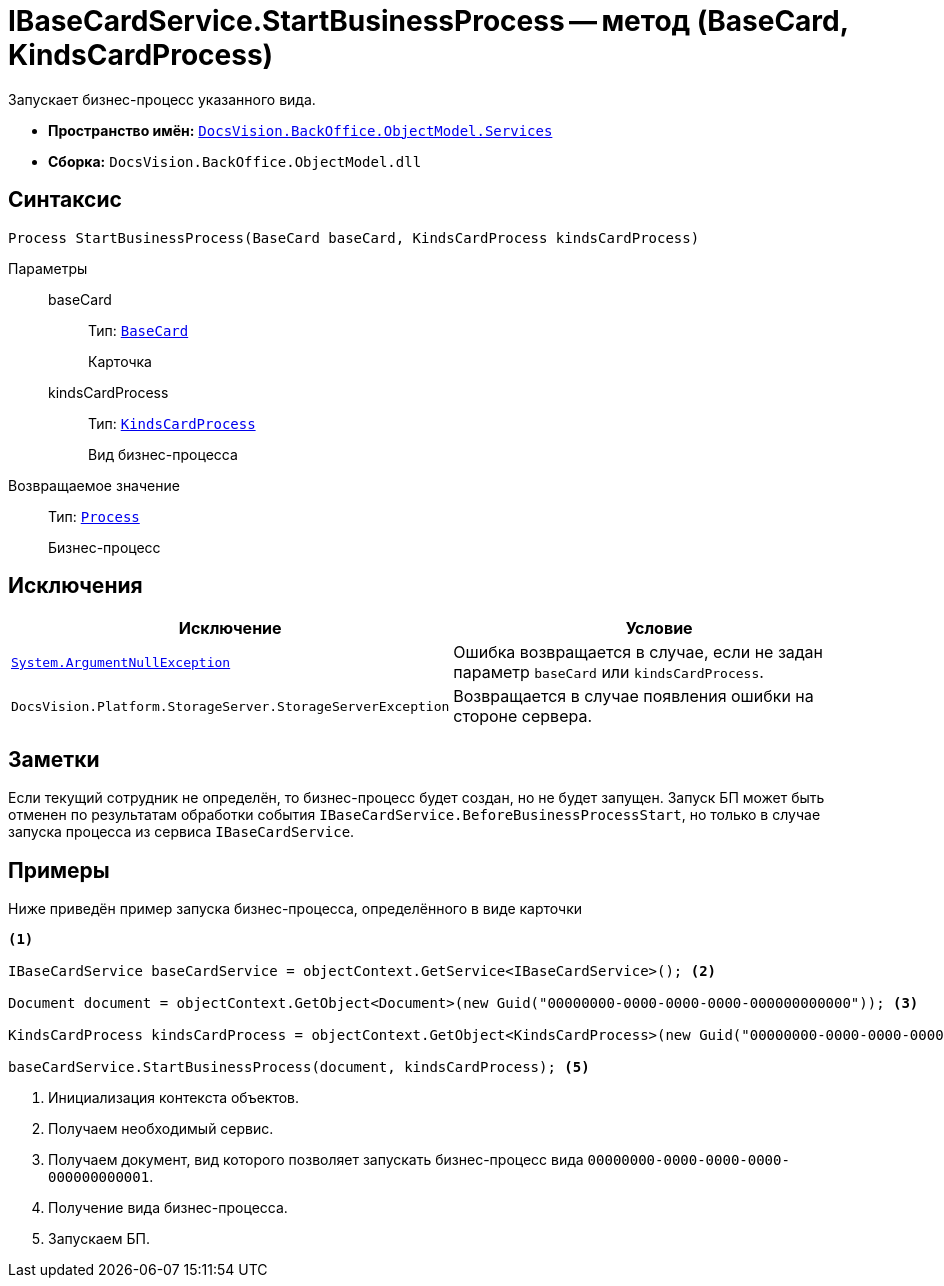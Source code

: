 = IBaseCardService.StartBusinessProcess -- метод (BaseCard, KindsCardProcess)

Запускает бизнес-процесс указанного вида.

* *Пространство имён:* `xref:BackOffice-ObjectModel-Services-Entities:Services_NS.adoc[DocsVision.BackOffice.ObjectModel.Services]`
* *Сборка:* `DocsVision.BackOffice.ObjectModel.dll`

== Синтаксис

[source,csharp]
----
Process StartBusinessProcess(BaseCard baseCard, KindsCardProcess kindsCardProcess)
----

Параметры::
baseCard:::
Тип: `xref:BackOffice-ObjectModel-BaseCard:BaseCard_CL.adoc[BaseCard]`
+
Карточка

kindsCardProcess:::
Тип: `xref:BackOffice-ObjectModel-Kinds:KindsCardProcess_CL.adoc[KindsCardProcess]`
+
Вид бизнес-процесса

Возвращаемое значение::
Тип: `xref:Workflow:Objects/Process_CL.adoc[Process]`
+
Бизнес-процесс

== Исключения

[cols=",",options="header"]
|===
|Исключение |Условие
|`http://msdn.microsoft.com/ru-ru/library/system.argumentnullexception.aspx[System.ArgumentNullException]` |Ошибка возвращается в случае, если не задан параметр `baseCard` или `kindsCardProcess`.
|`DocsVision.Platform.StorageServer.StorageServerException` |Возвращается в случае появления ошибки на стороне сервера.
|===

== Заметки

Если текущий сотрудник не определён, то бизнес-процесс будет создан, но не будет запущен. Запуск БП может быть отменен по результатам обработки события `IBaseCardService.BeforeBusinessProcessStart`, но только в случае запуска процесса из сервиса `IBaseCardService`.

== Примеры

Ниже приведён пример запуска бизнес-процесса, определённого в виде карточки

[source,csharp]
----
<.>

IBaseCardService baseCardService = objectContext.GetService<IBaseCardService>(); <.>

Document document = objectContext.GetObject<Document>(new Guid("00000000-0000-0000-0000-000000000000")); <.>

KindsCardProcess kindsCardProcess = objectContext.GetObject<KindsCardProcess>(new Guid("00000000-0000-0000-0000-000000000001")); <.>

baseCardService.StartBusinessProcess(document, kindsCardProcess); <.>
----
<.> Инициализация контекста объектов.
<.> Получаем необходимый сервис.
<.> Получаем документ, вид которого позволяет запускать бизнес-процесс вида `00000000-0000-0000-0000-000000000001`.
<.> Получение вида бизнес-процесса.
<.> Запускаем БП.
